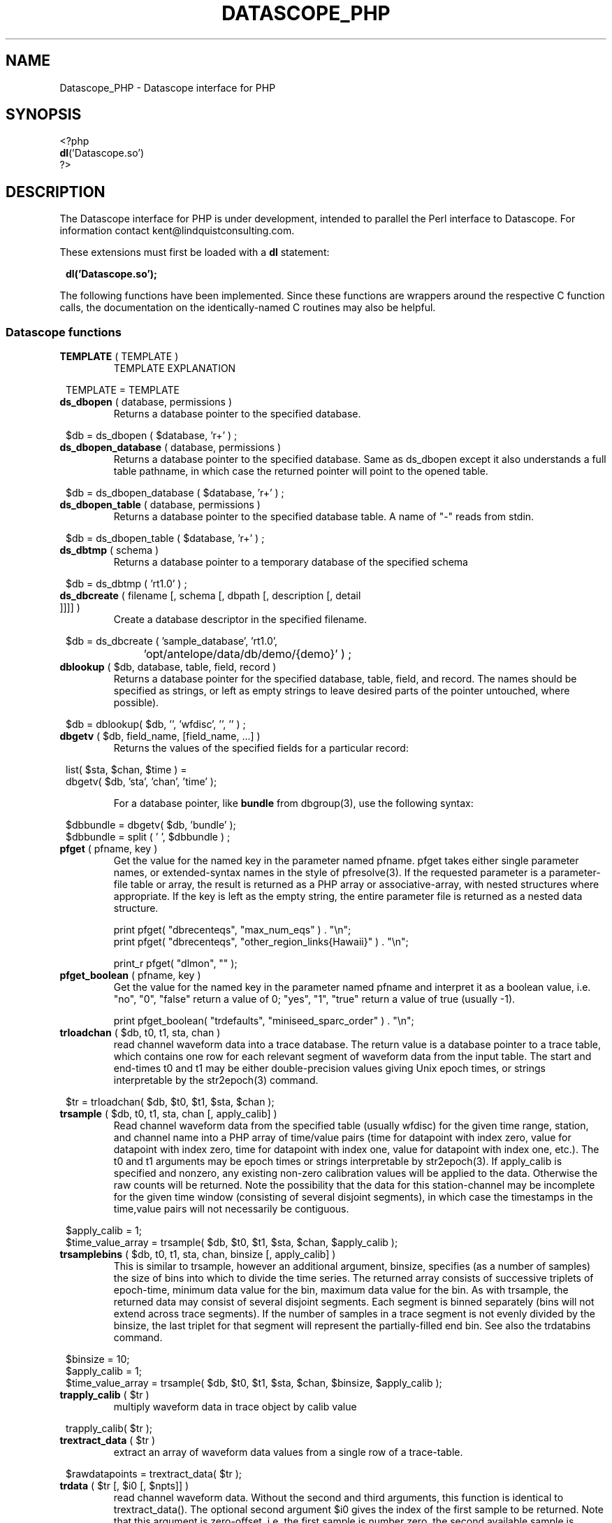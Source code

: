 .TH DATASCOPE_PHP 3 "$Date$"
.SH NAME
Datascope_PHP \- Datascope interface for PHP
.SH SYNOPSIS
.nf

<?php
\fBdl\fP('Datascope.so')
?>

.fi
.SH DESCRIPTION

The Datascope interface for PHP is under development, intended to
parallel the Perl interface to Datascope. For information
contact kent@lindquistconsulting.com.

These extensions must first be loaded with a \fBdl\fP statement:
.ft CW
.in 2c
.nf

\fBdl('Datascope.so');\fP

.fi
.in
.ft R
.LP

The following functions have been implemented. Since these functions
are wrappers around the respective C function calls, the documentation
on the identically-named C routines may also be helpful.

.SS Datascope functions
.IP "\fBTEMPLATE\fP ( TEMPLATE )"
TEMPLATE EXPLANATION
.ft CW
.in 2c
.nf

TEMPLATE = TEMPLATE 

.fi
.in
.ft R

.IP "\fBds_dbopen\fP ( database, permissions )"
Returns a database pointer to the specified database.
.ft CW
.in 2c
.nf

$db = ds_dbopen ( $database, 'r+' ) ;

.fi
.in
.ft R
.IP "\fBds_dbopen_database\fP ( database, permissions )"
Returns a database pointer to the specified database. Same as ds_dbopen
except it also understands a full table pathname, in which case the 
returned pointer will point to the opened table. 
.ft CW
.in 2c
.nf

$db = ds_dbopen_database ( $database, 'r+' ) ;

.fi
.in
.ft R
.IP "\fBds_dbopen_table\fP ( database, permissions )"
Returns a database pointer to the specified database table. A name of "-" 
reads from stdin. 
.ft CW
.in 2c
.nf

$db = ds_dbopen_table ( $database, 'r+' ) ;

.fi
.in
.ft R
.IP "\fBds_dbtmp\fP ( schema )"
Returns a database pointer to a temporary database of the specified schema
.ft CW
.in 2c
.nf

$db = ds_dbtmp ( 'rt1.0' ) ;

.fi
.in
.ft R
.IP "\fBds_dbcreate\fP ( filename [, schema [, dbpath [, description [, detail ]]]] )"
Create a database descriptor in the specified filename. 
.ft CW
.in 2c
.nf

$db = ds_dbcreate ( 'sample_database', 'rt1.0', 
		    'opt/antelope/data/db/demo/{demo}' ) ;

.fi
.in
.ft R
.IP "\fBdblookup\fP ( $db, database, table, field, record )"
Returns a database pointer for the specified database, table, field,
and record. The names should be specified as strings, or left
as empty strings to leave desired parts of the pointer untouched, where
possible).
.ft CW
.in 2c
.nf

$db = dblookup( $db, '', 'wfdisc', '', '' ) ;

.fi
.in
.ft R
.IP "\fBdbgetv\fP ( $db, field_name, [field_name, ...] )"
Returns the values of the specified fields for a particular record:
.ft CW
.in 2c
.nf
.ne 4

list( $sta, $chan, $time ) =
        dbgetv( $db, 'sta', 'chan', 'time' );

.fi
.in
.ft R
For a database pointer, like \fBbundle\fP from dbgroup(3), use the
following syntax:
.ft CW
.in 2c
.nf

$dbbundle = dbgetv( $db, 'bundle' );
$dbbundle = split ( ' ', $dbbundle ) ;

.fi
.in
.ft R
.IP "\fBpfget\fP ( pfname, key )"
Get the value for the named key in the parameter named pfname. pfget
takes either single parameter names, or extended-syntax names in the 
style of pfresolve(3). If the requested parameter is a parameter-file
table or array, the result is returned as a PHP array or associative-array, 
with nested structures where appropriate. If the key is left as the 
empty string, the entire parameter file is returned as a nested 
data structure. 

.nf

print pfget( "dbrecenteqs", "max_num_eqs" ) . "\\n";
print pfget( "dbrecenteqs", "other_region_links{Hawaii}" ) . "\\n";

print_r pfget( "dlmon", "" );

.fi
.in
.ft R
.IP "\fBpfget_boolean\fP ( pfname, key )"
Get the value for the named key in the parameter named pfname and interpret 
it as a boolean value, i.e. "no", "0", "false" return a value of 0; 
"yes", "1", "true" return a value of true (usually -1). 
.nf

print pfget_boolean( "trdefaults", "miniseed_sparc_order" ) . "\\n";

.fi
.in
.ft R
.IP "\fBtrloadchan\fP ( $db, t0, t1, sta, chan )"
read channel waveform data into a trace database. The return value
is a database pointer to a trace table, which contains one row for 
each relevant segment of waveform data from the input table. The start 
and end-times t0 and t1 may be either double-precision values giving 
Unix epoch times, or strings interpretable by the str2epoch(3) command. 
.ft CW
.in 2c 
.nf

$tr = trloadchan( $db, $t0, $t1, $sta, $chan );

.fi
.in
.ft R
.IP "\fBtrsample\fP ( $db, t0, t1, sta, chan [, apply_calib] )"
Read channel waveform data from the specified table (usually wfdisc)
for the given time range, station, and channel name into a PHP array 
of time/value pairs (time for datapoint with index zero, value for datapoint 
with index zero, time for datapoint with index one, value for datapoint
with index one, etc.). The t0 and t1 arguments may be epoch times or
strings interpretable by str2epoch(3). If apply_calib is specified and 
nonzero, any existing non-zero calibration values will be applied to the 
data. Otherwise the raw counts will be returned. Note the possibility that 
the data for this station-channel may be incomplete for the given time 
window (consisting of several disjoint segments), in which case the timestamps
in the time,value pairs will not necessarily be contiguous.
.ft CW
.in 2c 
.nf

$apply_calib = 1;
$time_value_array = trsample( $db, $t0, $t1, $sta, $chan, $apply_calib );

.fi
.in
.ft R
.IP "\fBtrsamplebins\fP ( $db, t0, t1, sta, chan, binsize [, apply_calib] )"
This is similar to trsample, however an additional argument, binsize, 
specifies (as a number of samples) the size of bins into which to divide 
the time series. The returned array consists of successive triplets of 
epoch-time, minimum data value for the bin, maximum data value for the bin. 
As with trsample, the returned data may consist of several disjoint segments. 
Each segment is binned separately (bins will not extend across trace 
segments). If the number of samples in a trace segment is not evenly 
divided by the binsize, the last triplet for that segment will represent
the partially-filled end bin. See also the trdatabins command. 
.ft CW
.in 2c 
.nf

$binsize = 10;
$apply_calib = 1;
$time_value_array = trsample( $db, $t0, $t1, $sta, $chan, $binsize, $apply_calib );

.fi
.in
.ft R
.IP "\fBtrapply_calib\fP ( $tr )"
multiply waveform data in  trace  object by calib value
.ft CW
.in 2c 
.nf

trapply_calib( $tr );

.fi
.in
.ft R
.IP "\fBtrextract_data\fP ( $tr )"
extract an array of waveform data values from a single row of a 
trace-table.
.ft CW
.in 2c 
.nf

$rawdatapoints = trextract_data( $tr );

.fi
.in
.ft R
.IP "\fBtrdata\fP ( $tr [, $i0 [, $npts]] )"
read channel waveform data. Without the second and third arguments,
this function is identical to trextract_data(). The optional second 
argument $i0 gives the index of the first sample to be returned. Note that 
this argument is zero-offset, i.e. the first sample is number zero, the 
second available sample is number 1, etc. The third argument specifies 
the maximum number of points to return. It fewer are available, trdata() will
issue a warning and return as many applicable samples as are available. 
.ft CW
.in 2c 
.nf

$rawdatapoints = trdata( $tr, 0, 2000 );

.fi
.in
.ft R
.IP "\fBtrdatabins\fP ( $tr, $binsize [, $i0 [, $npts]] )"
This function is similar to trdata, however allows one extra argument, 
which gives a bin size in number of samples. Before being returned, 
the time series is divided into bins of the specified size. The returned 
array gives the minimum, then the maximum value in each bin. If the number 
of requested (or number of available) points is not an even multiple of 
the binsize, the last min and max value will represent the partially filled 
last bin. 
.ft CW
.in 2c 
.nf

$minmaxbins = trdatabins( $tr, 5, 0, 2000 );

.fi
.in
.ft R
.IP "\fBtrsplit\fP ( $tr )"
break up waveform records at marked bad data
.ft CW
.in 2c 
.nf

trsplit( $tr );

.fi
.in
.ft R
.IP "\fBtrsplice\fP ( $tr )"
splice together data segments (input trace-object must be 
pre-sorted by sta, chan, and time)
.ft CW
.in 2c 
.nf

trsplice( $tr );

.fi
.in
.ft R
.IP "\fBtrfilter\fP ( $tr, $filter )"
Filter data in-place according to the specified filter string, 
as documented in trfilter(3).
.ft CW
.in 2c 
.nf

$rc = trfilter( $tr, 'BW 1.0 4 5.0 4' );

.fi
.in
.ft R
.IP "\fBtrfree\fP ( $tr )"
free a trace-object pointer
.ft CW
.in 2c 
.nf

trfree( $tr );

.fi
.in
.ft R

.IP "\fBtrtime2samp\fP ( $time0, $samprate, $time1 )"
Find the sample index of a datapoint given its timestamp, plus the start-time
and sample rate of the time series
.ft CW
.in 2c 
.nf

$isamp = trtime2samp( $time0, $samprate, $time1 );

.fi
.in
.ft R
.IP "\fBtrsamp2time\fP ( $time0, $samprate, $isamp )"
Find the timestamp of a datapoint given its sample index (zero-offset), 
plus the start-time and sample rate of the time series
.ft CW
.in 2c 
.nf

$time1 = trsamp2time( $time0, $samprate, $isamp );

.fi
.in
.ft R
.IP "\fBtrsamprate\fP ( $time0, $nsamp, $endtime )"
Find the sample-rate of a time-series given its start-time, end-time, 
and number of samples. Note that the end-time is the exact timestamp 
of the very last data point that is actually present in the time-series. 
.ft CW
.in 2c 
.nf

$samprate = trsamprate( $time0, $nsamp, $endtime );

.fi
.in
.ft R
.IP "\fBtrnsamp\fP ( $time0, $samprate, $endtime )"
Find the number of samples in a time-series given the start-time, end-time, 
and sample rate. Note that the end-time is the exact timestamp 
of the very last data point that is actually present in the time-series. 
.ft CW
.in 2c 
.nf

$nsamp = trnsamp( $time0, $samprate, $endtime );

.fi
.in
.ft R
.IP "\fBtrendtime\fP ( $time0, $samprate, $nsamp )"
Find the end-time (the exact timestamp of the very last data point that
is actually present in the time-series) of a time-series given the start-time, 
the sample rate, and the number of samples. 
.ft CW
.in 2c 
.nf

$endtime = trendtime( $time0, $samprate, $nsamp );

.fi
.in
.ft R
.IP "\fBdb2xml\fP ( $db [, flags [, rootnode [, rownode [, fields [, expressions]]]]] )"
Return an eXtensible Markup Language (XML) representation of a datascope view via the db2xml(3) command. The flags argument may be empty or DBXML_PRIMARY, in
which case only the primary keys are returned.
.fi CW
.in 2c
.nf
.ne 4

$xml = db2xml( $db );

.fi
.in
.ft R
.IP "\fBdbex_eval\fP ( $db, expression )"
Evaluate an expression for a particular record.
.ft CW
.in 2c
.nf

$distance = dbex_eval ( $db,
            'distance( lat, lon, site.lat, site.lon )' ) ;

.fi
.in
.ft R
.IP "\fBdbextfile\fP( $db [, base-table] )"
return the filename for an external file for a particular record in
a view, for a particular base-table if specified.
.ft CW
.in 2c
.nf

$filename = dbextfile( $db ) ;

.fi
.in
.ft R
.IP "\fBdbcompile\fP( $db, string )"
dynamically add new attributes or relations to the schema
.ft CW
.in 2c
.nf

$rc = dbcompile( $db, $schema_addition ) ;

.fi
.in
.ft R
.IP "\fBdbnextid\fP( $db, id_name )"
get the next free id value for the specified id_name
.ft CW
.in 2c
.nf

$orid = dbnextid( $db, 'orid' ) ;

.fi
.in
.ft R
.IP "\fBdbfind\fP ( $db, $expression, [, $first [, $reverse]] )"
Find the first record in the specified database that matches the 
given expression. The search starts from the record indicated by the
database pointer unless $first is specified, and proceeds 
forwards unless $reverse is given as non-zero.
.ft CW
.in 2c
.nf

$record = dbfind( $db, "sta == \\"PFO\\"" ) ;
$db[3] = $record;

.fi
.in
.ft R
.IP "\fBdbmatches\fP ( $dbk, $dbt, $hookname [, join-keys] )"
Find records in the table $dbt which match the primary keys [or specified 
join-keys] of the single record in $dbk. A string $hookname should be 
given which uniquely identifies this combination of tables and keys. 
The return value is a list of the record numbers for the matching records. 
.ft CW
.in 2c
.nf

$dbk = dblookup( $db, "", "wfdisc", "", "dbSCRATCH" );
$dbt = dblookup( $db, "", "wfdisc", "", "" );

dbputv( $dbk, 'sta', 'TKM' );

$recs = dbmatches( $dbk, $dbt, 'station_hook', 'sta' );

print_r( $recs );

.fi
.in
.ft R
.IP "\fBdbaddv\fP ( $db, field_name, value, [field_name, value, ...] )"
Add a new record with the specified values to the database.
New records are checked to insure the keys are filled out and don't
conflict with other records in the table.
If the id key in a defining table (orid in the origin table, for example)
is not specified, a new id is automatically generated, using dbnextid.
.ft CW
.in 2c
.nf

.ne 6

$new = dbaddv( $dbevent, 'evid', 1,
            'evname', 'fake',
            'prefor', 1,
            'auth', 'danq' ) ;

.fi
.in
.ft R
.IP "\fBdbaddnull\fP ( $db )"
Add a null record to the specified table, returning the record number 
of the added row.
.ft CW
.in 2c
.nf
.ne 3

$recno =  dbaddnull( $db );

.fi
.in
.ft R
.IP "\fBdbputv\fP ( $db, field_name, value, [field_name, value, ...] )"
Change the fields for an existing record to the specified values.
.ft CW
.in 2c
.nf

.ne 6

dbputv( $dbevent, 'evid', 1,
                  'evname', 'fake',
                  'prefor', 1,
                  'auth', 'danq' ) ;

.fi
.in
.ft R
.IP "\fBdbadd\fP ( $db [, record] )"
Add a record from the scratch record, or from the specified string
.ft CW
.in 2c
.nf

$recno = dbadd( $db ) ;

.fi
.in
.ft R
.IP "\fBdbput\fP ( $db [, record] )"
Copy from scratch row [or from string] to specified field or row. Note that 
for almost all common database operations, the routine to use is dbputv() 
rather than dbput().
.ft CW
.in 2c
.nf

$rc = dbput( $db ) ;

.fi
.in
.ft R
.IP "\fBdbget\fP ( $db [, 0] )"
Return [or copy to the scratch row] the specified field or row. Note that 
for almost all common database operations, the routine to use is dbgetv() 
rather than dbget().
.ft CW
.in 2c
.nf

$record = dbget( $db ) ;

.fi
.in
.ft R
.IP "\fBdbadd_remark\fP ( $db, remark )"
add comment in remark table for row $db
.ft CW
.in 2c
.nf

dbadd_remark( $db, 'some comment' );

.fi
.in
.ft R
.IP "\fBdbget_remark\fP ( $db )"
get any comment from remark table for row $db
.ft CW
.in 2c
.nf

echo dbget_remark( $db );

.fi
.in
.ft R
.IP "\fBdbnojoin\fP ( $db1, $db2, [join-keys] )"
returns a new view with all rows of db1 that don't join to db2, using the join-keys 
if specified
.ft CW
.in 2c
.nf

$db = dbnojoin ( $dborigin, $dbassoc ) ;

.fi
.in
.ft R
.IP "\fBdbsort\fP ( $db [, -r][, -u][, key, ...] )"
sort the input table according to the specified keys
.ft CW
.in 2c
.nf

$db = dbsort ( $dbwfdisc, 'sta', 'chan' ) ;

.fi
.in
.ft R
.IP "\fBdbgroup\fP ( $db, key [, key, ...] )"
group the pre-sorted input table according to the specified keys
.ft CW
.in 2c
.nf

$db = dbsort ( $dbwfdisc, 'sta', 'chan' ) ;
$db = dbgroup ( $dbwfdisc, 'sta', 'chan' ) ;

.fi
.in
.ft R
.IP "\fBdbungroup\fP ( $db )"
separate a grouped view into its component rows
.ft CW
.in 2c
.nf

$db = dbungroup ( $db );

.fi
.in
.ft R
.IP "\fBdbjoin\fP ( $db1, $db2, [join-keys] )"
returns a new view which joins the two input views, using the join-keys 
if specified
.ft CW
.in 2c
.nf

$db = dbjoin ( $dborigin, $dbassoc ) ;

.fi
.in
.ft R
.IP "\fBdbtheta\fP ( $db1, $db2, [expression] )"
returns a new view with all combinations of rows, limited to those satisfying
expression if specified
.ft CW
.in 2c
.nf

$db = dbtheta ( $dborigin, $dbsite ) ;

.fi
.in
.ft R
.IP "\fBdbsubset\fP ( $db, expression )"
returns a new view which is the set of all row which satisfy the expression
.ft CW
.in 2c
.nf

$dbsubsetted = dbsubset ( $dbwfdisc, 'sta=="AAK"' ) ;

.fi
.in
.ft R
.IP "\fBdbseparate\fP ( $db, table )"
return a new view which consists of all the rows of the specified table 
which participate in the joined view $db
.ft CW
.in 2c
.nf

$dboriginsubset = dbseparate ( $db, 'origin' ) ;

.fi
.in
.ft R
.IP "\fBdbsever\fP ( $db, table )"
return a new view which consists of all the unique rows left 
after removing the specified table from the input view
.ft CW
.in 2c
.nf

$dbwithoutorigin = dbsever ( $db, 'origin' ) ;

.fi
.in
.ft R
.IP "\fBdbunjoin\fP ( $db, database )"
create a new database, containing all the records referenced 
in the input view
.ft CW
.in 2c
.nf

dbunjoin ( $db, '/tmp/testdb' ) ;

.fi
.in
.ft R
.IP "\fBdbprocess\fP ( $db, cmd1, cmd2, cmd3 ... )"
returns a new view which is the result of applying the dbprocess
commands cmd1, cmd2, etc to the input database pointer.
.ft CW
.in 2c
.nf

$dbprocess = dbprocess ( $db, 'dbopen wfdisc',
                              'dbjoin site',
                              'dbsubset distance(38,-104,lat,lon)<15') ;

.fi
.in
.ft R
.IP "\fBdbquery\fP ( $db, code )"
Query the database for information. The standard Datascope codes must
be in quotes.
.ft CW
.in 2c
.nf

.ne 6

$nrecords =  dbquery( $db, 'dbRECORD_COUNT' ) ;
$description = dbquery( $db, 'dbTABLE_DESCRIPTION' ) ;
$detail = dbquery( $db, 'dbTABLE_DETAIL' ) ;
$ntables = dbquery( $db, 'dbTABLE_COUNT' ) ;

.fi
.in
.ft R
.IP "\fBdbnrecs\fP ( $db )"
Return the number of records in a table or view. This function is
shorthand for dbquery( $db, 'dbRECORD_COUNT' );
.ft CW
.in 2c
.nf
.ne 3

$nrecords =  dbnrecs( $db );

.fi
.in
.ft R
.IP "\fBds_dbclose\fP ( $db )"
Close a Datascope database
.ft CW
.in 2c
.nf

ds_dbclose ( $db );

.fi
.in
.ft R
.IP "\fBdbfree\fP ( $db )"
Free Datascope memory
.ft CW
.in 2c
.nf

dbfree ( $db );

.fi
.in
.ft R
.IP "\fBdbdestroy\fP ( $db )"
Destroy all tables of a Datascope database
.ft CW
.in 2c
.nf

dbdestroy ( $db );

.fi
.in
.ft R
.IP "\fBdbinvalid\fP ()"
return a database pointer of dbINVALID
.ft CW
.in 2c
.nf

$db = dbinvalid ( );

.fi
.in
.ft R
.IP "\fBdbstrtype\fP ($db, string)"
classifies string, returning "strREAL", "strINTEGER", "strNULL", 
"strSTRING" , "strTIME", "strFIELD", or "strUNKNOWN"
.ft CW
.in 2c
.nf

$type =  dbstrtype ( $db, $value );

.fi
.in
.ft R
.IP "\fBdbtruncate\fP ( $db, $nrecords )"
Truncate a database table to the specified number of records
.ft CW
.in 2c
.nf

dbtruncate ( $db, $nrecords ) ;

.fi
.in
.ft R
.IP "\fBdbresponse\fP ( $filename )"
Returns a PHP resource for a response object, representing the 
instrument response curve defined in $filename. This resource 
may be subsequently queried with \fBeval_response\fP.
.ft CW
.in 2c
.nf

$response = dbresponse( $filename ) ;

.fi
.in
.ft R
.IP "\fBeval_response\fP ( $response, $omega )"
Evaluates a response object at the specified angular frequency, 
returning the real and imaginary components of the response
.ft CW
.in 2c
.nf

$pi = 3.1415;
$f_hz = 5; 

$cx = eval_response( $response, 2 * $pi * $f_hz );

$real = $cx[0];
$imag = $cx[1];

.fi
.in
.ft R

.IP "\fBstrtdelta\fP ( $epoch )"
Convert an elapsed time in seconds to a string representation
.ft CW
.in 2c
.nf

$elapsed = strtdelta ( $epoch );

.fi
.in
.ft R

.IP "\fBstrtime\fP ( $epoch )"
Convert an epoch time in seconds to a string representation
.ft CW
.in 2c
.nf

$astring = strtime ( $epoch );

.fi
.in
.ft R

.IP "\fBstrydtime\fP ( $epoch )"
Convert an epoch time in seconds to a string representation
.ft CW
.in 2c
.nf

$astring = strydtime ( $epoch );

.fi
.in
.ft R

.IP "\fBstrdate\fP ( $epoch )"
Convert an epoch time in seconds to a string representation
.ft CW
.in 2c
.nf

$astring = strdate ( $epoch );

.fi
.in
.ft R

.IP "\fBstrlocaltime\fP ( $epoch )"
Convert an epoch time in seconds to a string representation
.ft CW
.in 2c
.nf

$astring = strlocaltime ( $epoch );

.fi
.in
.ft R

.IP "\fBstrlocalydtime\fP ( $epoch )"
Convert an epoch time in seconds to a string representation
.ft CW
.in 2c
.nf

$astring = strlocalydtime ( $epoch );

.fi
.in
.ft R

.IP "\fBstrlocaldate\fP ( $epoch )"
Convert an epoch time in seconds to a string representation
.ft CW
.in 2c
.nf

$astring = strlocaldate ( $epoch );

.fi
.in
.ft R

.IP "\fBnow\fP ( void )"
Return the current system time as a unix epoch time
.ft CW
.in 2c
.nf

$current_epoch = now();

.fi
.in
.ft R

.IP "\fBis_epoch_string\fP ( $timestring )"
return the epoch-time equivalent if the $timestring is interpretable
as a time (as specified by str2epoch(3)), or an empty result if not. 
.ft CW
.in 2c
.nf

$teststring = 'January 28, 2005 14:57 pm';

$epoch = is_epoch_string( $teststring );

.fi
.in
.ft R

.IP "\fBepoch2str\fP ( $epoch, $format [, $timezone] )"
Convert the given epoch time to a string value, as specified by the 
format string $format. The structure of this format string is explained
in the man-page epoch2str(3). If no timezone is given, UTC is assumed. 
An empty string will be interpreted as a local time-zone. The time-zones 
are specified as in a standard Unix system (for example, with names 
relative to /usr/share/lib/zoneinfo on a standard Solaris 2.8 system).
.ft CW
.in 2c
.nf

$timestring = epoch2str( now(), "%D %T %Z", "US/Eastern" );

.fi
.in
.ft R

.IP "\fBstr2epoch\fP ( $timestring )"
Convert a time-string conforming to str2epoch(3) into a Unix double-precision
epoch time. 
.ft CW
.in 2c
.nf

$teststring = 'January 28, 2005 14:57 pm';

$epoch = str2epoch( $teststring );

.fi
.in
.ft R

.IP "\fBepoch\fP ( $yearday )"
Convert an integer yearday (YYYYJJJ, year and day-of-year) to an equivalent 
Unix epoch time.
.ft CW
.in 2c
.nf

$yearday = 1995012;
$time = epoch( $yearday );

.fi
.in
.ft R

.IP "\fByearday\fP ( $epoch )"
Convert a Unix epoch-time to an integer julian day (YYYYJJJ, year and 
day-of-year).
.ft CW
.in 2c
.nf

$yd_today = yearday( now() );

.fi
.in
.ft R

.IP "\fBdbwrite_view\fP ( $db, $filename )"
Save a database view to a file
.ft CW
.in 2c
.nf

	$db = ds_dbopen( "testdb", "r" );

	$db = dblookup( $db, "", "origin", "", "" );

	$db = dbprocess( $db, "dbsubset ml > 3" );

	dbwrite_view( $db, "testdb.precious" );

.fi
.in
.ft R

.IP "\fBdbread_view\fP ( $filename [, $viewname] )"
Read a database view from the given filename, optionally specifying the name for the view
.ft CW
.in 2c
.nf

	$db = dbread_view( "testdb.precious" );

.fi
.in
.ft R

.IP "\fBdbsave_view\fP ( $db )"
Save a database view as part of the database
.ft CW
.in 2c
.nf

	$db = ds_dbopen( "testdb", "r" );

	$db = dblookup( $db, "", "origin", "", "" );

	$db = dbprocess( $db, "dbsubset ml > 3" );

	dbsave_view( $db );

.fi
.in
.ft R

.IP "\fBdbdelete\fP ( $db )"
Delete a row from a database table
.ft CW
.in 2c
.nf

	$db = ds_dbopen( "testdb", "r" );

	$db = dblookup( $db, "", "origin", "orid", "645" );

	dbdelete( $db );

.fi
.in
.ft R

.IP "\fBdbmark\fP ( $db )"
Mark a row of a database table for deletion (set all fields to null)
.ft CW
.in 2c
.nf

	$db = ds_dbopen( "testdb", "r" );

	$db = dblookup( $db, "", "origin", "orid", "645" );

	dbmark( $db );

.fi
.in
.ft R

.IP "\fBdbcrunch\fP ( $db )"
Remove null (marked) rows from a database table
.ft CW
.in 2c
.nf

	$db = ds_dbopen( "testdb", "r" );

	$db = dblookup( $db, "", "origin", "orid", "645" );

	dbmark( $db );

	dbcrunch( $db );

.fi
.in
.ft R

.SH EXAMPLE
.ft CW
.in 2c
.nf

.ne 16

#!/bin/sh
exec /usr/local/bin/php -f $0

<?php
if(!extension_loaded('Datascope')) {
        dl('Datascope.so');
}
$module = 'Datascope';
$functions = get_extension_funcs($module);
echo "Functions available in the test extension:<br>\\n";
foreach($functions as $func) {
    echo $func."<br>\\n";
}
echo "<br>\\n";

.ne 6
$mydb =ds_dbopen( "/opt/antelope/data/db/demo/demo", "r" );

$mydb = dbprocess( $mydb, "dbopen origin",
                          "dbsubset ml > 3" );
echo "table has ", dbnrecs( $mydb ),
     " records after subset\\n";

.ne 5
$mydb[3] = 0;
list( $lat, $lon, $ndef, $auth, $lddate ) =
    dbgetv( $mydb, "lat", "lon", "ndef", "auth", "lddate" );

echo "$lat, $lon, $ndef, $auth, $lddate\\n";

.ne 6
$moo = dbex_eval( $mydb, "lat + lon" );

echo var_dump( $moo ), "\\n";

$moo = dbquery( $mydb, "dbVIEW_TABLES" );
echo var_dump( $moo ), "\\n";

?>

.fi
.in
.ft R
.SH LIBRARY
.SH "SEE ALSO"
.nf
perldb(3P)
.fi
.SH "BUGS AND CAVEATS"

WARNING: This is an unfinished prototype!!

.SH AUTHOR
.nf
Kent Lindquist
Lindquist Consulting
.fi
.\" $Id$
